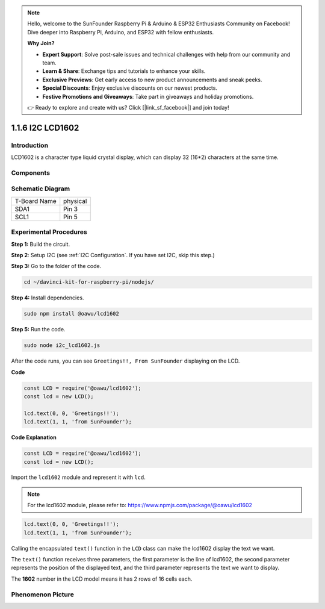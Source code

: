 .. note::

    Hello, welcome to the SunFounder Raspberry Pi & Arduino & ESP32 Enthusiasts Community on Facebook! Dive deeper into Raspberry Pi, Arduino, and ESP32 with fellow enthusiasts.

    **Why Join?**

    - **Expert Support**: Solve post-sale issues and technical challenges with help from our community and team.
    - **Learn & Share**: Exchange tips and tutorials to enhance your skills.
    - **Exclusive Previews**: Get early access to new product announcements and sneak peeks.
    - **Special Discounts**: Enjoy exclusive discounts on our newest products.
    - **Festive Promotions and Giveaways**: Take part in giveaways and holiday promotions.

    👉 Ready to explore and create with us? Click [|link_sf_facebook|] and join today!

1.1.6 I2C LCD1602
=======================

Introduction
------------------

LCD1602 is a character type liquid crystal display, which can display 32
(16*2) characters at the same time.

Components
-------------------

.. image:: ../img/list_i2c_lcd.png


Schematic Diagram
---------------------

============ ========
T-Board Name physical
SDA1         Pin 3
SCL1         Pin 5
============ ========

.. image:: ../img/schematic_i2c_lcd.png


Experimental Procedures
-----------------------------

**Step 1:** Build the circuit.

.. image:: ../img/image96.png

**Step 2**: Setup I2C (see :ref:`I2C Configuration`. If you have set I2C, skip this step.)

**Step 3:** Go to the folder of the code.

.. raw:: html

   <run></run>

.. code-block::

    cd ~/davinci-kit-for-raspberry-pi/nodejs/

**Step 4:** Install dependencies.

.. raw:: html

   <run></run>

.. code-block:: 

    sudo npm install @oawu/lcd1602

**Step 5:** Run the code.

.. raw:: html

   <run></run>

.. code-block::

    sudo node i2c_lcd1602.js

After the code runs, you can see ``Greetings!!, From SunFounder`` displaying on the LCD.

**Code**

.. code-block:: js

    const LCD = require('@oawu/lcd1602');
    const lcd = new LCD();

    lcd.text(0, 0, 'Greetings!!');
    lcd.text(1, 1, 'from SunFounder');

**Code Explanation**

.. code-block:: js

    const LCD = require('@oawu/lcd1602');
    const lcd = new LCD();

Import the ``lcd1602`` module and represent it with ``lcd``.

.. note::
    For the lcd1602 module, please refer to: https://www.npmjs.com/package/@oawu/lcd1602

   
.. code-block:: js

    lcd.text(0, 0, 'Greetings!!');
    lcd.text(1, 1, 'from SunFounder');

Calling the encapsulated ``text()`` function in the ``LCD`` class can make the lcd1602 display the text we want.

The ``text()`` function receives three parameters, 
the first parameter is the line of lcd1602, 
the second parameter represents the position of the displayed text, 
and the third parameter represents the text we want to display.

The **1602** number in the LCD model means it has 2 rows of 16 cells each.

Phenomenon Picture
--------------------------

.. image:: ../img/image97.jpeg
